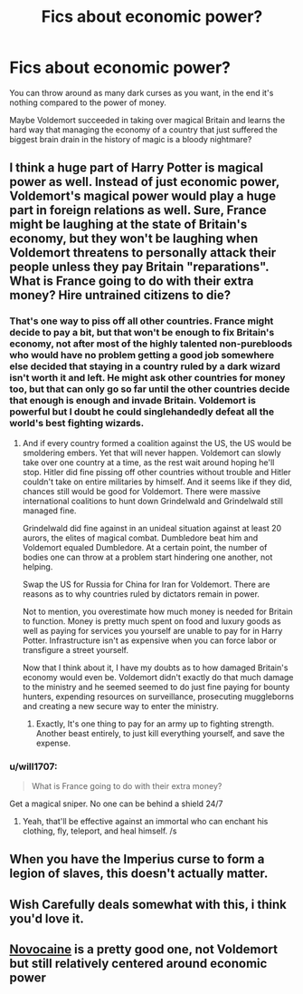 #+TITLE: Fics about economic power?

* Fics about economic power?
:PROPERTIES:
:Author: 15_Redstones
:Score: 36
:DateUnix: 1592236951.0
:DateShort: 2020-Jun-15
:FlairText: Prompt/Request 
:END:
You can throw around as many dark curses as you want, in the end it's nothing compared to the power of money.

Maybe Voldemort succeeded in taking over magical Britain and learns the hard way that managing the economy of a country that just suffered the biggest brain drain in the history of magic is a bloody nightmare?


** I think a huge part of Harry Potter is magical power as well. Instead of just economic power, Voldemort's magical power would play a huge part in foreign relations as well. Sure, France might be laughing at the state of Britain's economy, but they won't be laughing when Voldemort threatens to personally attack their people unless they pay Britain "reparations". What is France going to do with their extra money? Hire untrained citizens to die?
:PROPERTIES:
:Author: Impossible-Poetry
:Score: 11
:DateUnix: 1592245920.0
:DateShort: 2020-Jun-15
:END:

*** That's one way to piss off all other countries. France might decide to pay a bit, but that won't be enough to fix Britain's economy, not after most of the highly talented non-purebloods who would have no problem getting a good job somewhere else decided that staying in a country ruled by a dark wizard isn't worth it and left. He might ask other countries for money too, but that can only go so far until the other countries decide that enough is enough and invade Britain. Voldemort is powerful but I doubt he could singlehandedly defeat all the world's best fighting wizards.
:PROPERTIES:
:Author: 15_Redstones
:Score: 4
:DateUnix: 1592250490.0
:DateShort: 2020-Jun-16
:END:

**** And if every country formed a coalition against the US, the US would be smoldering embers. Yet that will never happen. Voldemort can slowly take over one country at a time, as the rest wait around hoping he'll stop. Hitler did fine pissing off other countries without trouble and Hitler couldn't take on entire militaries by himself. And it seems like if they did, chances still would be good for Voldemort. There were massive international coalitions to hunt down Grindelwald and Grindelwald still managed fine.

Grindelwald did fine against in an unideal situation against at least 20 aurors, the elites of magical combat. Dumbledore beat him and Voldemort equaled Dumbledore. At a certain point, the number of bodies one can throw at a problem start hindering one another, not helping.

Swap the US for Russia for China for Iran for Voldemort. There are reasons as to why countries ruled by dictators remain in power.

Not to mention, you overestimate how much money is needed for Britain to function. Money is pretty much spent on food and luxury goods as well as paying for services you yourself are unable to pay for in Harry Potter. Infrastructure isn't as expensive when you can force labor or transfigure a street yourself.

Now that I think about it, I have my doubts as to how damaged Britain's economy would even be. Voldemort didn't exactly do that much damage to the ministry and he seemed seemed to do just fine paying for bounty hunters, expending resources on surveillance, prosecuting muggleborns and creating a new secure way to enter the ministry.
:PROPERTIES:
:Author: Impossible-Poetry
:Score: 8
:DateUnix: 1592260788.0
:DateShort: 2020-Jun-16
:END:

***** Exactly, It's one thing to pay for an army up to fighting strength. Another beast entirely, to just kill everything yourself, and save the expense.
:PROPERTIES:
:Author: awdrgh
:Score: 3
:DateUnix: 1592282774.0
:DateShort: 2020-Jun-16
:END:


*** u/will1707:
#+begin_quote
  What is France going to do with their extra money?
#+end_quote

Get a magical sniper. No one can be behind a shield 24/7
:PROPERTIES:
:Author: will1707
:Score: 1
:DateUnix: 1592307809.0
:DateShort: 2020-Jun-16
:END:

**** Yeah, that'll be effective against an immortal who can enchant his clothing, fly, teleport, and heal himself. /s
:PROPERTIES:
:Author: Impossible-Poetry
:Score: 3
:DateUnix: 1592332247.0
:DateShort: 2020-Jun-16
:END:


** When you have the Imperius curse to form a legion of slaves, this doesn't actually matter.
:PROPERTIES:
:Author: avittamboy
:Score: 4
:DateUnix: 1592250123.0
:DateShort: 2020-Jun-16
:END:


** Wish Carefully deals somewhat with this, i think you'd love it.
:PROPERTIES:
:Author: -Umbrella
:Score: 3
:DateUnix: 1592245702.0
:DateShort: 2020-Jun-15
:END:


** [[https://m.fanfiction.net/s/13022013/1/Novocaine][Novocaine]] is a pretty good one, not Voldemort but still relatively centered around economic power
:PROPERTIES:
:Author: jljl2902
:Score: 2
:DateUnix: 1592257586.0
:DateShort: 2020-Jun-16
:END:
